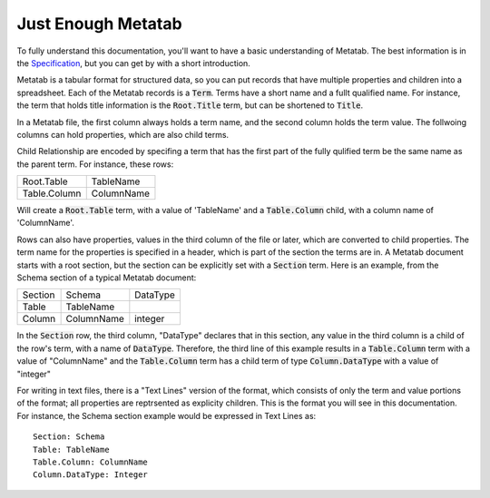 
Just Enough Metatab
===================

To fully understand this documentation, you'll want to have a basic
understanding of Metatab. The best information is in the `Specification
<https://github.com/Metatab/metatab-declarations/blob/master/specs/Metatab%20Spe
cification.md>`_, but you can get by with a short introduction.

Metatab is a tabular format for structured data, so you can put records that
have multiple properties and children into a spreadsheet. Each of the Metatab
records is a :code:`Term`. Terms have a short name and a fullt qualified name.
For instance, the term that holds title information is the :code:`Root.Title`
term, but can be shortened to :code:`Title`.

In a Metatab file, the first column always holds a term name, and the second
column holds the term value. The follwoing columns can hold properties, which
are also child terms.

Child Relationship are encoded by specifing a term that has the first part of
the fully qulified term be the same name as the parent term. For instance,
these rows:

+--------------+------------+
| Root.Table   | TableName  |
+--------------+------------+
| Table.Column | ColumnName |
+--------------+------------+
	
Will create a :code:`Root.Table` term, with a value of 'TableName' and a
:code:`Table.Column` child, with a column name of 'ColumnName'.

Rows can also have properties, values in the third column of the file or
later, which are converted to child properties. The term name for the properties is specified in a header, which is part of the section the terms are in. A Metatab document starts with a root section, but the section can be explicitly set with a :code:`Section` term. Here is an example, from the Schema section of a typical Metatab document: 

+---------+------------+----------+
| Section | Schema     | DataType |
+---------+------------+----------+
| Table   | TableName  |          |
+---------+------------+----------+
| Column  | ColumnName | integer  |
+---------+------------+----------+

In the :code:`Section` row, the third column, "DataType" declares that in this section, any value in the third column is a child of the row's term, with a name of :code:`DataType`. Therefore, the third line of this example results in a :code:`Table.Column` term with a value of "ColumnName" and the :code:`Table.Column` term has a child term of type :code:`Column.DataType` with a value of "integer"

For writing in text files, there is a "Text Lines" version of the format, which
consists of only the term and value portions of the format; all properties are
reptrsented as explicity children. This is the format you will see in this
documentation. For instance, the Schema section example would be expressed in Text Lines as::

	Section: Schema
	Table: TableName
	Table.Column: ColumnName
	Column.DataType: Integer